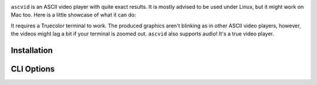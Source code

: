 .. image:: asc.png

``ascvid`` is an ASCII video player with quite exact results. It is mostly advised to be used under Linux, but it might work on Mac too.
Here is a little showcase of what it can do: 

.. image:: rick.gif

It requires a Truecolor terminal to work. The produced graphics aren't blinking as in other ASCII video players, however, the videos might lag a bit if your terminal is zoomed out.
``ascvid`` also supports audio! It's a true video player.

Installation
============

.. code-block:: console
   python3 -m pip install ascvid

CLI Options
===========

.. code-block:: console
        Usage: python -m ascvid [OPTIONS] FILE

        Options:
          -H, --hide-cursor  Hide the cursor while playing the video
          -A, --no-audio     Don't play audio stream
          -f, --fps TEXT     Number of FPS the video's supposed to run at. If None,
                             it's determined from the video. If "max", ascvid will try
                             its best to keep the video from lagging
          -c, --char TEXT    Character to be used while rendering the video frames
          --help             Show this message and exit.





